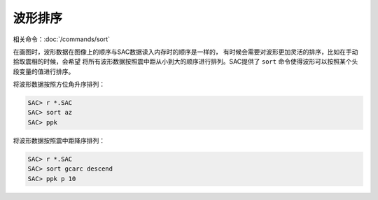 波形排序
========

相关命令：\ :doc:`/commands/sort`

在画图时，波形数据在图像上的顺序与SAC数据读入内存时的顺序是一样的，
有时候会需要对波形更加灵活的排序，比如在手动拾取震相的时候，会希望
将所有波形数据按照震中距从小到大的顺序进行排列。SAC提供了 ``sort``
命令使得波形可以按照某个头段变量的值进行排序。

将波形数据按照方位角升序排列：

.. code:: bash

    SAC> r *.SAC
    SAC> sort az
    SAC> ppk

将波形数据按照震中距降序排列：

.. code:: bash

    SAC> r *.SAC
    SAC> sort gcarc descend
    SAC> ppk p 10
